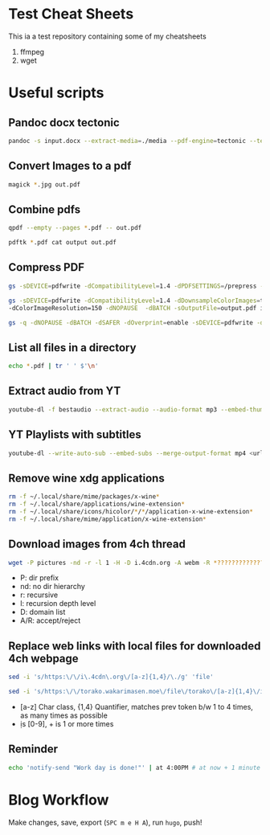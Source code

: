 * Test Cheat Sheets
This ia a test repository containing some of my cheatsheets
  1. ffmpeg
  2. wget

* Useful scripts
** Pandoc docx tectonic
#+BEGIN_SRC sh
pandoc -s input.docx --extract-media=./media --pdf-engine=tectonic --template=pandoc_template.tex -V documentclass="book" -V classoptions="oneside,letterpaper,openany" -V geometry="margin=1 in" -V mainfont="Noto Serif JP" -o out.pdf
#+END_SRC

** Convert Images to a pdf
#+BEGIN_SRC sh
magick *.jpg out.pdf
#+END_SRC

** Combine pdfs
#+BEGIN_SRC sh
qpdf --empty --pages *.pdf -- out.pdf

pdftk *.pdf cat output out.pdf
#+END_SRC

** Compress PDF
#+BEGIN_SRC sh
gs -sDEVICE=pdfwrite -dCompatibilityLevel=1.4 -dPDFSETTINGS=/prepress -dNOPAUSE -dQUIET -dBATCH -sOutputFile=out.pdf input.pdf
#+END_SRC

#+BEGIN_SRC sh
gs -sDEVICE=pdfwrite -dCompatibilityLevel=1.4 -dDownsampleColorImages=true \
-dColorImageResolution=150 -dNOPAUSE  -dBATCH -sOutputFile=output.pdf input.pdf
#+END_SRC

#+BEGIN_SRC sh
gs -q -dNOPAUSE -dBATCH -dSAFER -dOverprint=enable -sDEVICE=pdfwrite -dPDFSETTINGS=/ebook -dEmbedAllFonts=true -dSubsetFonts=true -dAutoRotatePages=/None -dColorImageDownsampleType=/Bicubic -dColorImageResolution=150 -dGrayImageDownsampleType=/Bicubic -dGrayImageResolution=150 -dMonoImageDownsampleType=/Bicubic -dMonoImageResolution=150 -sOutputFile=output.pdf input.pdf
#+END_SRC

** List all files in a directory
#+BEGIN_SRC sh
echo *.pdf | tr ' ' $'\n'
#+END_SRC

** Extract audio from YT
#+BEGIN_SRC sh
youtube-dl -f bestaudio --extract-audio --audio-format mp3 --embed-thumbnail --add-metadata <url>
#+END_SRC

** YT Playlists with subtitles
#+BEGIN_SRC sh
youtube-dl --write-auto-sub --embed-subs --merge-output-format mp4 <url> -o "%(playlist_index)2d - %(title)s.%(ext)s"
#+END_SRC

** Remove wine xdg applications
#+BEGIN_SRC sh
rm -f ~/.local/share/mime/packages/x-wine*
rm -f ~/.local/share/applications/wine-extension*
rm -f ~/.local/share/icons/hicolor/*/*/application-x-wine-extension*
rm -f ~/.local/share/mime/application/x-wine-extension* 
#+END_SRC

** Download images from 4ch thread
#+BEGIN_SRC sh
wget -P pictures -nd -r -l 1 -H -D i.4cdn.org -A webm -R *?????????????s* <url>
#+END_SRC

- P: dir prefix
- nd: no dir hierarchy
- r: recursive
- l: recursion depth level
- D: domain list
- A/R: accept/reject

** Replace web links with local files for downloaded 4ch webpage
#+BEGIN_SRC sh
sed -i 's/https:\/\/i\.4cdn\.org\/[a-z]{1,4}/\./g' 'file'
#+END_SRC

#+BEGIN_SRC sh
sed -i 's/https:\/\/torako.wakarimasen.moe\/file\/torako\/[a-z]{1,4}\/image\/\d+\/\d+/\./g' 'file'
#+END_SRC

- [a-z] Char class, {1,4} Quantifier, matches prev token b/w 1 to 4 times, as many times as possible
- \d is [0-9], + is 1 or more times

** Reminder
#+BEGIN_SRC sh
echo 'notify-send "Work day is done!"' | at 4:00PM # at now + 1 minute
#+END_SRC

* Blog Workflow
Make changes, save, export (=SPC m e H A=), run =hugo=, push!



